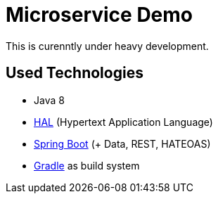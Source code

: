 = Microservice Demo

This is curenntly under heavy development.

== Used Technologies

* Java 8
* http://stateless.co/hal_specification.html[HAL] (Hypertext Application Language)
* http://projects.spring.io/spring-boot/[Spring Boot] (+ Data, REST, HATEOAS)
* http://www.gradle.org/[Gradle] as build system